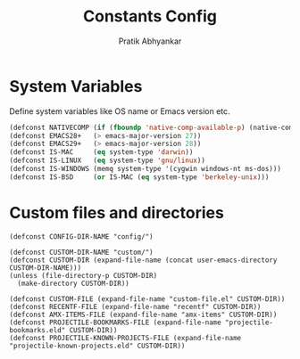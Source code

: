 #+title: Constants Config
#+author: Pratik Abhyankar

* System Variables
Define system variables like OS name or Emacs version etc.
#+begin_src emacs-lisp
  (defconst NATIVECOMP (if (fboundp 'native-comp-available-p) (native-comp-available-p)))
  (defconst EMACS28+   (> emacs-major-version 27))
  (defconst EMACS29+   (> emacs-major-version 28))
  (defconst IS-MAC     (eq system-type 'darwin))
  (defconst IS-LINUX   (eq system-type 'gnu/linux))
  (defconst IS-WINDOWS (memq system-type '(cygwin windows-nt ms-dos)))
  (defconst IS-BSD     (or IS-MAC (eq system-type 'berkeley-unix)))
#+end_src

* Custom files and directories
#+begin_src elisp
  (defconst CONFIG-DIR-NAME "config/")

  (defconst CUSTOM-DIR-NAME "custom/")
  (defconst CUSTOM-DIR (expand-file-name (concat user-emacs-directory CUSTOM-DIR-NAME)))
  (unless (file-directory-p CUSTOM-DIR)
    (make-directory CUSTOM-DIR))

  (defconst CUSTOM-FILE (expand-file-name "custom-file.el" CUSTOM-DIR))
  (defconst RECENTF-FILE (expand-file-name "recentf" CUSTOM-DIR))
  (defconst AMX-ITEMS-FILE (expand-file-name "amx-items" CUSTOM-DIR))
  (defconst PROJECTILE-BOOKMARKS-FILE (expand-file-name "projectile-bookmarks.eld" CUSTOM-DIR))
  (defconst PROJECTILE-KNOWN-PROJECTS-FILE (expand-file-name "projectile-known-projects.eld" CUSTOM-DIR))
#+end_src
